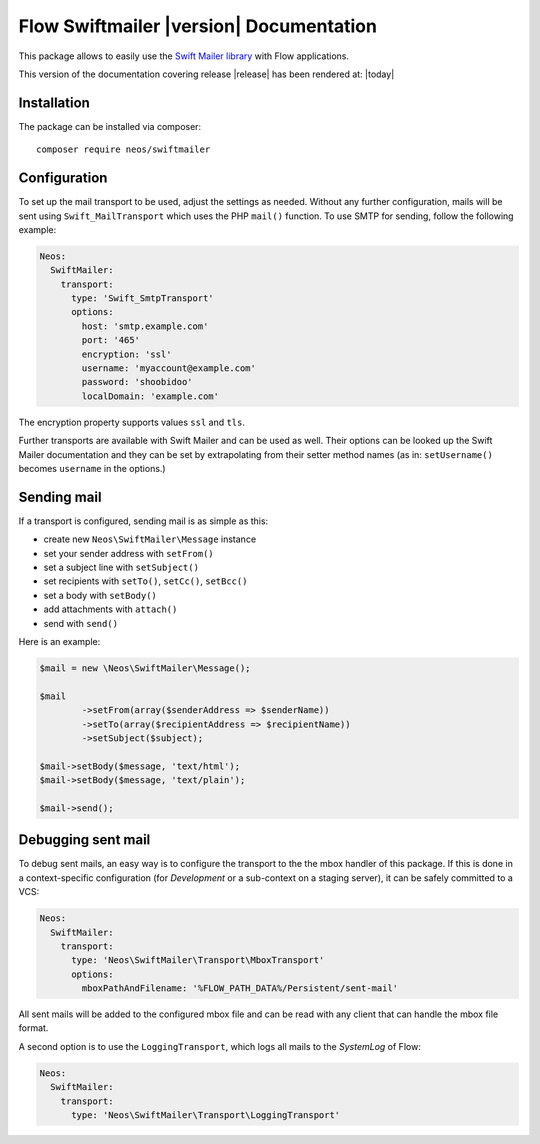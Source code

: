 Flow Swiftmailer |version| Documentation
========================================

This package allows to easily use the `Swift Mailer library <http://swiftmailer.org>`_ with Flow applications.

This version of the documentation covering release |release| has been rendered at: |today|

Installation
------------

The package can be installed via composer::

  composer require neos/swiftmailer

Configuration
-------------

To set up the mail transport to be used, adjust the settings as needed. Without any further
configuration, mails will be sent using ``Swift_MailTransport`` which uses the PHP ``mail()``
function. To use SMTP for sending, follow the following example:

.. code-block:: yaml

  Neos:
    SwiftMailer:
      transport:
        type: 'Swift_SmtpTransport'
        options:
          host: 'smtp.example.com'
          port: '465'
          encryption: 'ssl'
          username: 'myaccount@example.com'
          password: 'shoobidoo'
          localDomain: 'example.com'

The encryption property supports values ``ssl`` and ``tls``.

Further transports are available with Swift Mailer and can be used as well. Their options can
be looked up the Swift Mailer documentation and they can be set by extrapolating from their
setter method names (as in: ``setUsername()`` becomes ``username`` in the options.)

Sending mail
------------

If a transport is configured, sending mail is as simple as this:

* create new ``Neos\SwiftMailer\Message`` instance
* set your sender address with ``setFrom()``
* set a subject line with ``setSubject()``
* set recipients with ``setTo()``, ``setCc()``, ``setBcc()``
* set a body with ``setBody()``
* add attachments with ``attach()``
* send with ``send()``

Here is an example:

.. code-block:: php

  	$mail = new \Neos\SwiftMailer\Message();

  	$mail
  		->setFrom(array($senderAddress => $senderName))
  		->setTo(array($recipientAddress => $recipientName))
  		->setSubject($subject);

  	$mail->setBody($message, 'text/html');
  	$mail->setBody($message, 'text/plain');

  	$mail->send();


Debugging sent mail
-------------------

To debug sent mails, an easy way is to configure the transport to the the mbox handler of
this package. If this is done in a context-specific configuration (for *Development* or a
sub-context on a staging server), it can be safely committed to a VCS:

.. code-block:: yaml

  Neos:
    SwiftMailer:
      transport:
        type: 'Neos\SwiftMailer\Transport\MboxTransport'
        options:
          mboxPathAndFilename: '%FLOW_PATH_DATA%/Persistent/sent-mail'

All sent mails will be added to the configured mbox file and can be read with any client
that can handle the mbox file format.

A second option is to use the ``LoggingTransport``, which logs all mails to the *SystemLog*
of Flow:

.. code-block:: yaml

  Neos:
    SwiftMailer:
      transport:
        type: 'Neos\SwiftMailer\Transport\LoggingTransport'
